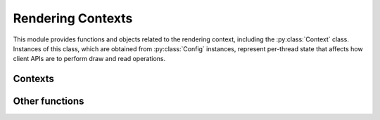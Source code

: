 ==================
Rendering Contexts
==================

.. py:module:: pegl.context

This module provides functions and objects related to the rendering context,
including the :py:class:`Context` class. Instances of this class, which are obtained from :py:class:`Config` instances, represent per-thread state that
affects how client APIs are to perform draw and read operations.

Contexts
========

.. py:class:: Context

    A context encapsulates per-thread state that affects how client APIs are to
    perform draw and read operations. Users should not instantiate this class
    themselves, but should instead get instances from the
    :py:meth:`Config.create_context` method.

    Instances of this class are cached until their destructor is called, so
    that they can be retrieved by calling :py:meth:`get_current_context`.

    The EGL function underlying the destructor is ``eglDestroyContext``.

    .. py:method:: get_current_surface(readdraw: ReadOrDraw)
                       -> Optional[Surface]

        Get the surface currently bound to this context for either reading
        or drawing, or None if no surface is bound. This method is an
        alternative to the :py:meth:`draw_surface` and :py:meth:`read_surface`
        properties.

        The underlying EGL function is ``eglGetCurrentSurface``.

    .. py:method:: make_current(draw: Optional[Surface]=None,
                                read: Optional[Surface]=None) -> None

        Make this context current for the thread from which the method is
        called, and bind the given surfaces to it for drawing and reading.

        It is not possible to bind no surface for one operation, so if only one
        surface is specified, it will be bound for both drawing and reading.
        Note that binding the same surface for drawing and reading is
        compulsory for OpenVG, so specifying just one surface is recommended in
        this case.

        The underlying EGL function is ``eglMakeCurrent``.

    .. py:method:: release_current() -> None

        :classmethod:

        Release the current context for the given thread, without binding
        another one.

        The underlying EGL function is ``eglMakeCurrent``, with a ``ctx``
        argument of ``EGL_NO_CONTEXT``.

    .. py:method:: create_image(target: ImageTarget, buffer: int,
                                attribs: Optional[Dict[ImageAttrib, Any]]=None)
                       -> Image

        Create an image object from the given buffer.

        The ``buffer`` argument is a handle to a client buffer. The actual
        type may vary, but it is fundamentally treated as a ``void *`` in C,
        and as an ``int`` in Python.

        This method is only available in EGL 1.5.

        The underlying EGL function is ``eglCreateImage``.

    .. py:method:: client_version -> int

        :property:

        A read-only property giving the major version of the client API
        (only meaningful for OpenGL ES) that this context actually supports,
        which may differ from the one requested when it was created.

        For consistency with context creation, ``major_version`` is provided
        as an alias of this property.

        The underlying EGL function is ``eglQueryContext`` with an
        ``attribute`` value of ``EGL_CONTEXT_CLIENT_VERSION``.

    .. py:method:: config -> Config

        :property:

        A read-only property giving the configuration used to create this
        context.

        The underlying EGL function is ``eglQueryContext`` with an
        ``attribute`` value of ``EGL_CONFIG_ID``.

    .. py:method:: config_id -> int

        :property:

        A read-only property giving the unique identifier of the configuration
        used to create this context. Note that in most cases it will be more
        useful to use the :py:meth:`config` property instead.

        The underlying EGL function is ``eglQueryContext`` with an
        ``attribute`` value of ``EGL_CONFIG_ID``.

    .. py:method:: draw_surface -> Optional[Surface]

        :property:

        A read-only property giving the surface currently bound to this context
        for drawing, or None if no surface is bound.

        The underlying EGL function is ``eglGetCurrentSurface`` with a
        ``readdraw`` argument of ``EGL_DRAW``.

    .. py:method:: read_surface -> Optional[Surface]

        :property:

        A read-only property giving the surface currently bound to this context
        for reading, or None if no surface is bound.

        The underlying EGL function is ``eglQueryContext`` with an
        ``attribute`` value of ``EGL_READ``.

    .. py:method:: render_buffer -> Optional[RenderBuffer]

        :property:

        A read-only property giving the buffer that client APIs using this
        context will render to. The result depends both on the context and on
        the surface bound to it for drawing. If no surface is bound, the result
        is None.

        Note that client APIs may be able to override this value, and in that
        event the value will not reflect the actual buffer used.

        The underlying EGL function is ``eglGetCurrentSurface`` with a
        ``readdraw`` argument of ``EGL_RENDER_BUFFER``.

    .. py:method:: swap_interval -> int

        :property:

        A write-only property that sets the (minimum) interval between buffer
        swaps, in video frames. Note that while this is a property of a
        context, the underlying EGL function depends only on the display to
        which this context belongs. There must be *a* currently bound context
        (with a bound surface) in the calling thread, but it need not be *this*
        context.

        An identical property is provided on :py:class:`Display` objects, where
        it belongs. The present property is only provided for convenience and
        because it seems logical for it to exist here.

        The maximum and minimum allowed values for this property are defined by
        the configuration that was used to create the current context (again,
        not necessarily this context). Values outside that range are not an
        error, but are silently clamped.

        The underlying EGL function is ``eglSwapInterval``.

.. py:class:: ContextAttrib

    An enumeration of rendering context attributes. These are used when
    creating a context, queried from an existing context, or both. Many are
    relevant only to specific client APIs.

    TODO: Is there any point providing the query-only ones (everything that
    doesn't start with CONTEXT)? Because they're queried by properties, not
    by use of this enumeration.

    - CONFIG_ID: the unique identifier of the configuration used to create this
      context.
    - CONTEXT_CLIENT_TYPE (CLIENT_TYPE for short): the client API that this
      context supports.
    - CONTEXT_MAJOR_VERSION (MAJOR_VERSION for short, aliases
      CONTEXT_CLIENT_VERSION and CLIENT_VERSION): the major version number
      of the client API requested (on creation) or actually supported (when
      queried). OpenGL and OpenGL ES only for creation; only meaningful for
      OpenGL ES when queried.
    - CONTEXT_MAJOR_VERSION (MINOR_VERSION for short): the minor version number
      of the client API requested. OpenGL and OpenGL ES only.
    - CONTEXT_OPENGL_PROFILE_MASK (OPENGL_PROFILE for short): the client API
      profile requested. OpenGL 3.2 and later only (though it is ignored, not
      an error, on earlier versions).
    - CONTEXT_OPENGL_DEBUG (OPENGL_DEBUG for short): whether or not the context
      must support debugging functionality. OpenGL and OpenGL ES with the
      relevant extension or core functionality only (though it is ignored, not
      an error, when debug contexts are not supported).
    - CONTEXT_OPENGL_FORWARD_COMPATIBLE (OPENGL_FORWARD_COMPATIBLE for short):
      whether or not the context must be forward-compatible. OpenGL 3.0 and
      later only.
    - CONTEXT_OPENGL_ROBUST_ACCESS (OPENGL_ROBUST_ACCESS for short): whether or
      not the context must support robust buffer access. OpenGL and OpenGL ES
      with the relevant extension or core functionality only.
    - CONTEXT_OPENGL_RESET_NOTIFICATION_STRATEGY
      (OPENGL_RESET_NOTIFICATION_STRATEGY for short): the reset notification
      strategy to use when the context supports robust buffer access.
      Specifying this when robust access is not demanded (as above) is not an
      error, but may not in itself result in a context supporting robust buffer
      access. OpenGL and OpenGL ES with the relevant extension or core
      functionality only.
    - RENDER_BUFFER: which buffer client APIs using this context will render
      to. The result depends both on the context and on the surface bound to
      it for drawing.

.. py:class:: OpenGLProfileFlag

    An enumeration of flags for OpenGL profiles.

    - CONTEXT_OPENGL_CORE_PROFILE_BIT (CORE for short)
    - CONTEXT_OPENGL_COMPATIBILITY_PROFILE_BIT (COMPATIBILITY for short)

.. py:class:: ResetNotificationStrategy

    An enumeration of reset notification strategies.

    - NO_RESET_NOTIFICATION
    - LOSE_CONTEXT_ON_RESET

Other functions
===============

.. py:function:: bind_api(api: ClientAPI) -> None

    Bind the given client API as the current renderer for this thread.

    The underlying EGL function is ``eglBindAPI``.

.. py:function:: query_api() -> Optional[ClientAPI]

    Get the client API that is bound as the current renderer for this thread.
    The default is OpenGL ES (:py:obj:`ClientAPI.OPENGL_ES`), unless that is
    unsupported, in which case the default is None.

    TODO: Make this and bind_api a module-level property?

    The underlying EGL function is ``eglQueryAPI``.

.. py:function:: get_current_context() -> Optional[Context]

    Get the context that is current for this thread, or None if no context
    (or no client API) is bound.

    The underlying EGL function is ``eglGetCurrentContext``.

.. py:function:: get_current_display() -> Optional[Display]

    Get the display to which the current context for this thread belongs, or
    :py:obj:`NoDisplay` if no context is bound.

    The underlying EGL function is ``eglGetCurrentDisplay``.

.. py:class:: ClientAPI

    An enumeration of client APIs.

    - OPENGL_API (OPENGL for short)
    - OPENGL_ES_API (OPENGL_ES for short)
    - OPENVG_API (OPENVG for short)

.. py:class:: ReadOrDraw

    An enumeration identifying which bound surface is expected.

    - DRAW
    - READ